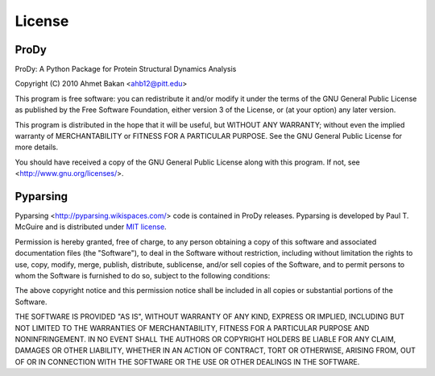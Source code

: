 .. _license:

*******************************************************************************
License
*******************************************************************************

ProDy
===============================================================================

ProDy: A Python Package for Protein Structural Dynamics Analysis

Copyright (C) 2010  Ahmet Bakan <ahb12@pitt.edu>

This program is free software: you can redistribute it and/or modify
it under the terms of the GNU General Public License as published by
the Free Software Foundation, either version 3 of the License, or
(at your option) any later version.

This program is distributed in the hope that it will be useful,
but WITHOUT ANY WARRANTY; without even the implied warranty of
MERCHANTABILITY or FITNESS FOR A PARTICULAR PURPOSE.  See the
GNU General Public License for more details.
 
You should have received a copy of the GNU General Public License
along with this program.  If not, see <http://www.gnu.org/licenses/>.

Pyparsing
===============================================================================

Pyparsing <http://pyparsing.wikispaces.com/> code is contained in ProDy 
releases. Pyparsing is developed by Paul T. McGuire and is distributed 
under `MIT license <http://www.opensource.org/licenses/mit-license.php>`_.

Permission is hereby granted, free of charge, to any person obtaining
a copy of this software and associated documentation files (the
"Software"), to deal in the Software without restriction, including
without limitation the rights to use, copy, modify, merge, publish,
distribute, sublicense, and/or sell copies of the Software, and to
permit persons to whom the Software is furnished to do so, subject to
the following conditions:

The above copyright notice and this permission notice shall be
included in all copies or substantial portions of the Software.

THE SOFTWARE IS PROVIDED "AS IS", WITHOUT WARRANTY OF ANY KIND,
EXPRESS OR IMPLIED, INCLUDING BUT NOT LIMITED TO THE WARRANTIES OF
MERCHANTABILITY, FITNESS FOR A PARTICULAR PURPOSE AND NONINFRINGEMENT.
IN NO EVENT SHALL THE AUTHORS OR COPYRIGHT HOLDERS BE LIABLE FOR ANY
CLAIM, DAMAGES OR OTHER LIABILITY, WHETHER IN AN ACTION OF CONTRACT,
TORT OR OTHERWISE, ARISING FROM, OUT OF OR IN CONNECTION WITH THE
SOFTWARE OR THE USE OR OTHER DEALINGS IN THE SOFTWARE.
